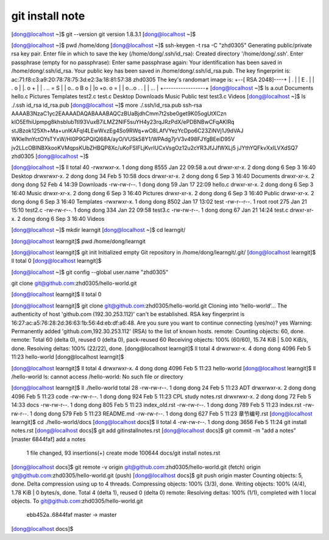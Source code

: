 git install note
=================

[dong@localhost ~]$ git --version
git version 1.8.3.1
[dong@localhost ~]$ 

[dong@localhost ~]$ pwd
/home/dong
[dong@localhost ~]$ ssh-keygen -t rsa -C "zhd0305"
Generating public/private rsa key pair.
Enter file in which to save the key (/home/dong/.ssh/id_rsa): 
Created directory '/home/dong/.ssh'.
Enter passphrase (empty for no passphrase): 
Enter same passphrase again: 
Your identification has been saved in /home/dong/.ssh/id_rsa.
Your public key has been saved in /home/dong/.ssh/id_rsa.pub.
The key fingerprint is:
ac:71:f8:c3:a9:20:78:78:75:3d:e2:3a:18:81:57:38 zhd0305
The key's randomart image is:
+--[ RSA 2048]----+
|   .             |
|  E .            |
| . o             |
|. o    +         |
| . .. = S        |
| o.. o B o       |                                                     
|o +o. o =        |                                                     
| o...o . .       |                                                     
|    ...          |                                                     
+-----------------+                                                     
[dong@localhost ~]$ ls
a.out    Documents  hello.c  Pictures  Templates  test2.c  test.c
Desktop  Downloads  Music    Public    test       test3.c  Videos
[dong@localhost ~]$ ls ./.ssh
id_rsa  id_rsa.pub
[dong@localhost ~]$ more ./.ssh/id_rsa.pub
ssh-rsa AAAAB3NzaC1yc2EAAAADAQABAAABAQCzBUaBjdhCmm7t2sbe0get9K05ogUtXCzn
klO5EfhiUpmpg8khsblubTtI93VuxB7iLMZ2NIF5suYH4y23rqJRzPdX/ePDBNBwCFqAKIRq
stJBzok125Xh+Ma+unlKAFqI4LEwWxzEg4So9RWq+wO8LAfVYezYcDpo6C23ZiNVj1J9dVAJ
WKlelhnYctOYsTYxW/Hl0P9GPQIQl68A/ayO/VUSk58Y1/WPAdg7jrV3v498FJYgBEeiD95V
jv2LLcOBINBXkooKVMqpsKUbZHBQP8Xc/uKoFSIFLjKvrIUCxVsgOz12u2cYR3JfJJfWXLj5
jJYthYQFkvXxILVXdSQ7 zhd0305
[dong@localhost ~]$ 

[dong@localhost ~]$ ll
total 40
-rwxrwxr-x. 1 dong dong 8555 Jan 22 09:58 a.out
drwxr-xr-x. 2 dong dong    6 Sep  3 16:40 Desktop
drwxrwxr-x. 2 dong dong   34 Feb  5 10:58 docs
drwxr-xr-x. 2 dong dong    6 Sep  3 16:40 Documents
drwxr-xr-x. 2 dong dong   52 Feb  4 14:39 Downloads
-rw-rw-r--. 1 dong dong   59 Jan 17 22:09 hello.c
drwxr-xr-x. 2 dong dong    6 Sep  3 16:40 Music
drwxr-xr-x. 2 dong dong    6 Sep  3 16:40 Pictures
drwxr-xr-x. 2 dong dong    6 Sep  3 16:40 Public
drwxr-xr-x. 2 dong dong    6 Sep  3 16:40 Templates
-rwxrwxr-x. 1 dong dong 8502 Jan 17 13:02 test
-rw-r--r--. 1 root root  275 Jan 21 15:10 test2.c
-rw-rw-r--. 1 dong dong  334 Jan 22 09:58 test3.c
-rw-rw-r--. 1 dong dong   67 Jan 21 14:24 test.c
drwxr-xr-x. 2 dong dong    6 Sep  3 16:40 Videos

[dong@localhost ~]$ mkdir learngit
[dong@localhost ~]$ cd learngit/

[dong@localhost learngit]$ pwd
/home/dong/learngit

[dong@localhost learngit]$ git init
Initialized empty Git repository in /home/dong/learngit/.git/
[dong@localhost learngit]$ ll
total 0
[dong@localhost learngit]$ 


[dong@localhost ~]$ git config --global user.name "zhd0305"

git clone git@github.com:zhd0305/hello-world.git

[dong@localhost learngit]$ ll
total 0

[dong@localhost learngit]$ git clone git@github.com:zhd0305/hello-world.git
Cloning into 'hello-world'...
The authenticity of host 'github.com (192.30.253.112)' can't be established.
RSA key fingerprint is 16:27:ac:a5:76:28:2d:36:63:1b:56:4d:eb:df:a6:48.
Are you sure you want to continue connecting (yes/no)? yes
Warning: Permanently added 'github.com,192.30.253.112' (RSA) to the list of known hosts.
remote: Counting objects: 60, done.
remote: Total 60 (delta 0), reused 0 (delta 0), pack-reused 60
Receiving objects: 100% (60/60), 15.74 KiB | 5.00 KiB/s, done.
Resolving deltas: 100% (22/22), done.
[dong@localhost learngit]$ ll
total 4
drwxrwxr-x. 4 dong dong 4096 Feb  5 11:23 hello-world
[dong@localhost learngit]$ 

[dong@localhost learngit]$ ll
total 4
drwxrwxr-x. 4 dong dong 4096 Feb  5 11:23 hello-world
[dong@localhost learngit]$ ll /hello-world
ls: cannot access /hello-world: No such file or directory

[dong@localhost learngit]$ ll ./hello-world
total 28
-rw-rw-r--. 1 dong dong   24 Feb  5 11:23 ADT
drwxrwxr-x. 2 dong dong 4096 Feb  5 11:23 code
-rw-rw-r--. 1 dong dong  924 Feb  5 11:23 CPL study notes.rst
drwxrwxr-x. 2 dong dong   72 Feb  5 14:33 docs
-rw-rw-r--. 1 dong dong  805 Feb  5 11:23 index_old.rst
-rw-rw-r--. 1 dong dong  789 Feb  5 11:23 index.rst
-rw-rw-r--. 1 dong dong  579 Feb  5 11:23 README.md
-rw-rw-r--. 1 dong dong  627 Feb  5 11:23 章节编号.rst
[dong@localhost learngit]$ cd ./hello-world/docs
[dong@localhost docs]$ ll
total 4
-rw-rw-r--. 1 dong dong 3656 Feb  5 11:24 git install notes.rst
[dong@localhost docs]$ git add git\ install\ notes.rst
[dong@localhost docs]$ git commit -m "add a notes"
[master 6844faf] add a notes
 1 file changed, 93 insertions(+)
 create mode 100644 docs/git install notes.rst
[dong@localhost docs]$ git remote -v
origin  git@github.com:zhd0305/hello-world.git (fetch)
origin  git@github.com:zhd0305/hello-world.git (push)
[dong@localhost docs]$ git push origin master
Counting objects: 5, done.
Delta compression using up to 4 threads.
Compressing objects: 100% (3/3), done.
Writing objects: 100% (4/4), 1.78 KiB | 0 bytes/s, done.
Total 4 (delta 1), reused 0 (delta 0)
remote: Resolving deltas: 100% (1/1), completed with 1 local objects.
To git@github.com:zhd0305/hello-world.git
   ebb452a..6844faf  master -> master
[dong@localhost docs]$ 

